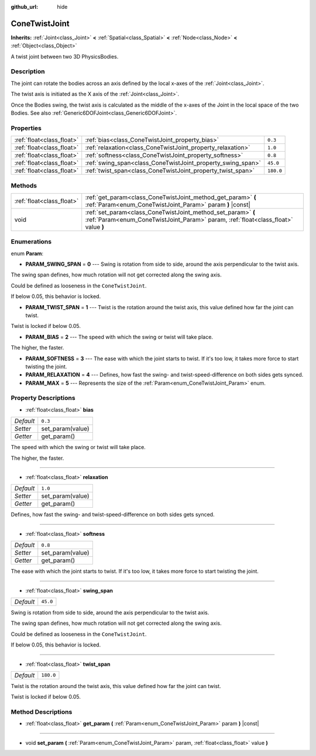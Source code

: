 :github_url: hide

.. Generated automatically by tools/scripts/make_rst.py in Rebel Engine's source tree.
.. DO NOT EDIT THIS FILE, but the ConeTwistJoint.xml source instead.
.. The source is found in docs or modules/<name>/docs.

.. _class_ConeTwistJoint:

ConeTwistJoint
==============

**Inherits:** :ref:`Joint<class_Joint>` **<** :ref:`Spatial<class_Spatial>` **<** :ref:`Node<class_Node>` **<** :ref:`Object<class_Object>`

A twist joint between two 3D PhysicsBodies.

Description
-----------

The joint can rotate the bodies across an axis defined by the local x-axes of the :ref:`Joint<class_Joint>`.

The twist axis is initiated as the X axis of the :ref:`Joint<class_Joint>`.

Once the Bodies swing, the twist axis is calculated as the middle of the x-axes of the Joint in the local space of the two Bodies. See also :ref:`Generic6DOFJoint<class_Generic6DOFJoint>`.

Properties
----------

+---------------------------+-------------------------------------------------------------+-----------+
| :ref:`float<class_float>` | :ref:`bias<class_ConeTwistJoint_property_bias>`             | ``0.3``   |
+---------------------------+-------------------------------------------------------------+-----------+
| :ref:`float<class_float>` | :ref:`relaxation<class_ConeTwistJoint_property_relaxation>` | ``1.0``   |
+---------------------------+-------------------------------------------------------------+-----------+
| :ref:`float<class_float>` | :ref:`softness<class_ConeTwistJoint_property_softness>`     | ``0.8``   |
+---------------------------+-------------------------------------------------------------+-----------+
| :ref:`float<class_float>` | :ref:`swing_span<class_ConeTwistJoint_property_swing_span>` | ``45.0``  |
+---------------------------+-------------------------------------------------------------+-----------+
| :ref:`float<class_float>` | :ref:`twist_span<class_ConeTwistJoint_property_twist_span>` | ``180.0`` |
+---------------------------+-------------------------------------------------------------+-----------+

Methods
-------

+---------------------------+----------------------------------------------------------------------------------------------------------------------------------------------------+
| :ref:`float<class_float>` | :ref:`get_param<class_ConeTwistJoint_method_get_param>` **(** :ref:`Param<enum_ConeTwistJoint_Param>` param **)** |const|                          |
+---------------------------+----------------------------------------------------------------------------------------------------------------------------------------------------+
| void                      | :ref:`set_param<class_ConeTwistJoint_method_set_param>` **(** :ref:`Param<enum_ConeTwistJoint_Param>` param, :ref:`float<class_float>` value **)** |
+---------------------------+----------------------------------------------------------------------------------------------------------------------------------------------------+

Enumerations
------------

.. _enum_ConeTwistJoint_Param:

.. _class_ConeTwistJoint_constant_PARAM_SWING_SPAN:

.. _class_ConeTwistJoint_constant_PARAM_TWIST_SPAN:

.. _class_ConeTwistJoint_constant_PARAM_BIAS:

.. _class_ConeTwistJoint_constant_PARAM_SOFTNESS:

.. _class_ConeTwistJoint_constant_PARAM_RELAXATION:

.. _class_ConeTwistJoint_constant_PARAM_MAX:

enum **Param**:

- **PARAM_SWING_SPAN** = **0** --- Swing is rotation from side to side, around the axis perpendicular to the twist axis.

The swing span defines, how much rotation will not get corrected along the swing axis.

Could be defined as looseness in the ``ConeTwistJoint``.

If below 0.05, this behavior is locked.

- **PARAM_TWIST_SPAN** = **1** --- Twist is the rotation around the twist axis, this value defined how far the joint can twist.

Twist is locked if below 0.05.

- **PARAM_BIAS** = **2** --- The speed with which the swing or twist will take place.

The higher, the faster.

- **PARAM_SOFTNESS** = **3** --- The ease with which the joint starts to twist. If it's too low, it takes more force to start twisting the joint.

- **PARAM_RELAXATION** = **4** --- Defines, how fast the swing- and twist-speed-difference on both sides gets synced.

- **PARAM_MAX** = **5** --- Represents the size of the :ref:`Param<enum_ConeTwistJoint_Param>` enum.

Property Descriptions
---------------------

.. _class_ConeTwistJoint_property_bias:

- :ref:`float<class_float>` **bias**

+-----------+------------------+
| *Default* | ``0.3``          |
+-----------+------------------+
| *Setter*  | set_param(value) |
+-----------+------------------+
| *Getter*  | get_param()      |
+-----------+------------------+

The speed with which the swing or twist will take place.

The higher, the faster.

----

.. _class_ConeTwistJoint_property_relaxation:

- :ref:`float<class_float>` **relaxation**

+-----------+------------------+
| *Default* | ``1.0``          |
+-----------+------------------+
| *Setter*  | set_param(value) |
+-----------+------------------+
| *Getter*  | get_param()      |
+-----------+------------------+

Defines, how fast the swing- and twist-speed-difference on both sides gets synced.

----

.. _class_ConeTwistJoint_property_softness:

- :ref:`float<class_float>` **softness**

+-----------+------------------+
| *Default* | ``0.8``          |
+-----------+------------------+
| *Setter*  | set_param(value) |
+-----------+------------------+
| *Getter*  | get_param()      |
+-----------+------------------+

The ease with which the joint starts to twist. If it's too low, it takes more force to start twisting the joint.

----

.. _class_ConeTwistJoint_property_swing_span:

- :ref:`float<class_float>` **swing_span**

+-----------+----------+
| *Default* | ``45.0`` |
+-----------+----------+

Swing is rotation from side to side, around the axis perpendicular to the twist axis.

The swing span defines, how much rotation will not get corrected along the swing axis.

Could be defined as looseness in the ``ConeTwistJoint``.

If below 0.05, this behavior is locked.

----

.. _class_ConeTwistJoint_property_twist_span:

- :ref:`float<class_float>` **twist_span**

+-----------+-----------+
| *Default* | ``180.0`` |
+-----------+-----------+

Twist is the rotation around the twist axis, this value defined how far the joint can twist.

Twist is locked if below 0.05.

Method Descriptions
-------------------

.. _class_ConeTwistJoint_method_get_param:

- :ref:`float<class_float>` **get_param** **(** :ref:`Param<enum_ConeTwistJoint_Param>` param **)** |const|

----

.. _class_ConeTwistJoint_method_set_param:

- void **set_param** **(** :ref:`Param<enum_ConeTwistJoint_Param>` param, :ref:`float<class_float>` value **)**

.. |virtual| replace:: :abbr:`virtual (This method should typically be overridden by the user to have any effect.)`
.. |const| replace:: :abbr:`const (This method has no side effects. It doesn't modify any of the instance's member variables.)`
.. |vararg| replace:: :abbr:`vararg (This method accepts any number of arguments after the ones described here.)`
